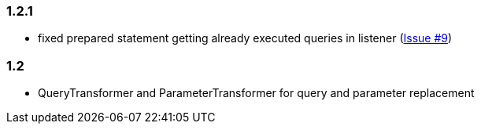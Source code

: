 [[changelog-1.2.1]]
=== 1.2.1
* fixed prepared statement getting already executed queries in listener (https://github.com/ttddyy/datasource-proxy/issues/9[Issue #9])


[[changelog-1.2]]
=== 1.2
* QueryTransformer and ParameterTransformer for query and parameter replacement

